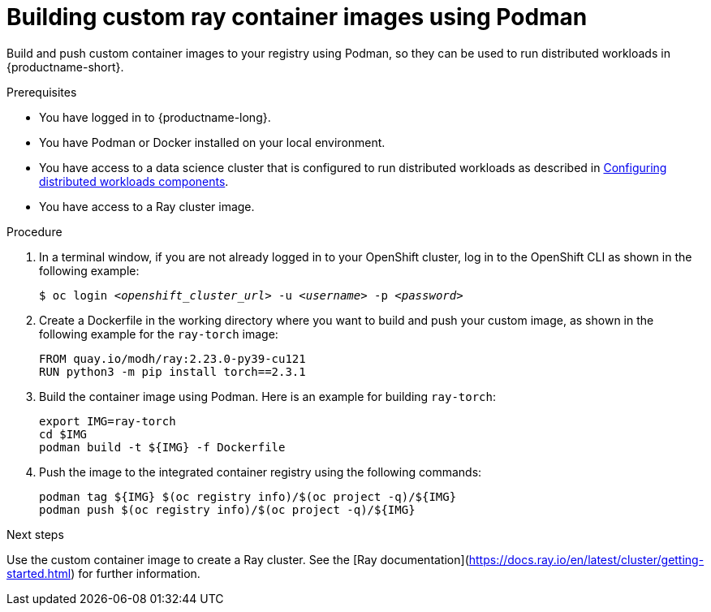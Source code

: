 :_module-type: PROCEDURE

[id="(building-custom-ray-container-images-using-podman)_{context}"]
= Building custom ray container images using Podman

[role='_abstract']
Build and push custom container images to your registry using Podman, so they can be used to run distributed workloads in  {productname-short}.


.Prerequisites

* You have logged in to {productname-long}.
* You have Podman or Docker installed on your local environment.
* You have access to a data science cluster that is configured to run distributed workloads as described in link:{rhoaidocshome}{default-format-url}/configuring-the-distributed-workloads-components[Configuring distributed workloads components].
* You have access to a Ray cluster image.


.Procedure

. In a terminal window, if you are not already logged in to your OpenShift cluster, log in to the OpenShift CLI as shown in the following example:
+
[source,subs="+quotes"]
----
$ oc login __<openshift_cluster_url>__ -u __<username>__ -p __<password>__
----
. Create a Dockerfile in the working directory where you want to build and push your custom image, as shown in the following example for the `ray-torch` image:
+
[source, bash]
----
FROM quay.io/modh/ray:2.23.0-py39-cu121
RUN python3 -m pip install torch==2.3.1
----

. Build the container image using Podman. Here is an example for building `ray-torch`:
+
[source, bash]
----
export IMG=ray-torch
cd $IMG
podman build -t ${IMG} -f Dockerfile
----

. Push the image to the integrated container registry using the following commands:
+
[source, bash]

----
podman tag ${IMG} $(oc registry info)/$(oc project -q)/${IMG}
podman push $(oc registry info)/$(oc project -q)/${IMG}
----

.Next steps
Use the custom container image to create a Ray cluster. See the [Ray documentation](https://docs.ray.io/en/latest/cluster/getting-started.html) for further information.
